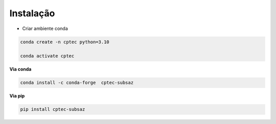 Instalação
==========

- Criar ambiente conda

.. code-block:: console

  conda create -n cptec python=3.10

  conda activate cptec


**Via conda**
  
.. code-block:: console

  conda install -c conda-forge  cptec-subsaz


**Via pip**
  
.. code-block:: console

  pip install cptec-subsaz
  
